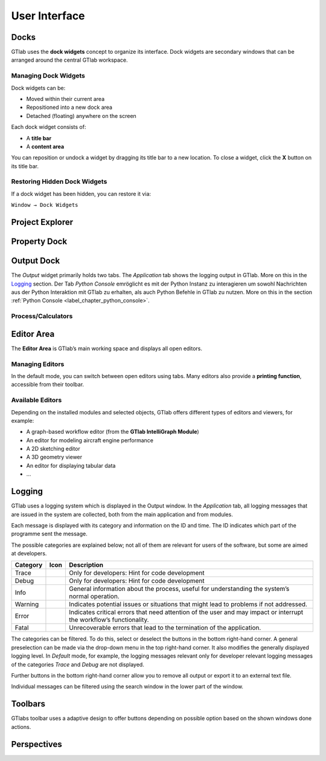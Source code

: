 User Interface
==============

.. image:: images/GTlab-User-Interface.svg
   :align: center
   :alt: The GTlab User Interface with its different components
   :class: only-light

.. image:: images/GTlab-User-Interface_dark.svg
   :align: center
   :alt: The GTlab User Interface with its different components
   :class: only-dark

Docks
-----

GTlab uses the **dock widgets** concept to organize its interface. Dock widgets are secondary windows that can be arranged around the central GTlab workspace.

Managing Dock Widgets
^^^^^^^^^^^^^^^^^^^^^

Dock widgets can be:

- Moved within their current area  
- Repositioned into a new dock area  
- Detached (floating) anywhere on the screen  

Each dock widget consists of:

- A **title bar**  
- A **content area**  

You can reposition or undock a widget by dragging its title bar to a new location. To close a widget, click the **X** button on its title bar.

Restoring Hidden Dock Widgets
^^^^^^^^^^^^^^^^^^^^^^^^^^^^^

If a dock widget has been hidden, you can restore it via:

``Window → Dock Widgets``

Project Explorer
----------------

Property Dock
-------------

Output Dock
-----------
The *Output* widget primarily holds two tabs. The *Application* tab shows the logging output in GTlab. More on this in the Logging_ section.  
Der Tab *Python Console* emröglicht es mit der Python Instanz zu interagieren um sowohl Nachrichten aus der Python Interaktion mit GTlab zu erhalten, als auch Python Befehle in GTlab zu nutzen.
More on this in the section :ref:`Python Console <label_chapter_python_console>`.


.. _label_section_processdock:

Process/Calculators
^^^^^^^^^^^^^^^^^^^


Editor Area
-----------

The **Editor Area** is GTlab’s main working space and displays all open editors.

Managing Editors
^^^^^^^^^^^^^^^^

In the default mode, you can switch between open editors using tabs.  
Many editors also provide a **printing function**, accessible from their toolbar.

Available Editors
^^^^^^^^^^^^^^^^

Depending on the installed modules and selected objects, GTlab offers different types of editors and viewers, for example:

- A graph-based workflow editor (from the **GTlab IntelliGraph Module**)  
- An editor for modeling aircraft engine performance  
- A 2D sketching editor  
- A 3D geometry viewer  
- An editor for displaying tabular data  
- …  

.. _label_section_logging:

Logging
-------
GTlab uses a logging system which is displayed in the Output window.
In the *Application* tab, all logging messages that are issued in the system are collected, both from the main application and from modules.

Each message is displayed with its category and information on the ID and time. The ID indicates which part of the programme sent the message.

The possible categories are explained below; not all of them are relevant for users of the software, but some are aimed at developers.

+------------+---------------------------------+---------------------------------------------------------------------------------------------------------------------+
| Category   | Icon                            | Description                                                                                                         |
+============+=================================+=====================================================================================================================+
| Trace      | |trace_bright| |trace_dark|     | Only for developers: Hint for code development                                                                      |
+------------+---------------------------------+---------------------------------------------------------------------------------------------------------------------+
| Debug      | |debug_bright| |debug_dark|     | Only for developers: Hint for code development                                                                      |
+------------+---------------------------------+---------------------------------------------------------------------------------------------------------------------+
| Info       | |info_bright| |info_dark|       | General information about the process, useful for understanding the system’s normal operation.                      |
+------------+---------------------------------+---------------------------------------------------------------------------------------------------------------------+
| Warning    | |warning_bright| |warning_dark| | Indicates potential issues or situations that might lead to problems if not addressed.                              |
+------------+---------------------------------+---------------------------------------------------------------------------------------------------------------------+
| Error      | |error_bright| |error_dark|     | Indicates critical errors that need attention of the user and may impact or interrupt the workflow’s functionality. |
+------------+---------------------------------+---------------------------------------------------------------------------------------------------------------------+
| Fatal      | |fatal_bright| |fatal_dark|     |  Unrecoverable errors that lead to the termination of the application.                                              |
+------------+---------------------------------+---------------------------------------------------------------------------------------------------------------------+

The categories can be filtered. To do this, select or deselect the buttons in the bottom right-hand corner. A general preselection can be made via the
drop-down menu in the top right-hand corner. It also modifies the generally displayed logging level. In *Default* mode, for example, the logging messages relevant only for
developer relevant logging messages of the categories *Trace* and *Debug* are not displayed.

Further buttons in the bottom right-hand corner allow you to remove all output or export it to an external text file.

Individual messages can be filtered using the search window in the lower part of the window.


.. |trace_bright| image:: images/logging_trace_bright.png
   :align: middle
   :height: 16
   :alt: Trace
   :class: only-light
   
.. |trace_dark| image:: images/logging_trace_dark.png
   :align: middle
   :height: 16
   :alt: Trace
   :class: only-dark

.. |debug_bright| image:: images/logging_debug_bright.png
   :align: middle
   :width: 16
   :alt: Debug
   :class: only-light
   
.. |debug_dark| image:: images/logging_debug_dark.png
   :align: middle
   :height: 16
   :alt: Debug
   :class: only-dark   

.. |info_bright| image:: images/logging_info_bright.png
   :align: middle
   :width: 16
   :alt: Info
   :class: only-light
   
.. |info_dark| image:: images/logging_info_dark.png
   :align: middle
   :width: 16
   :alt: Info
   :class: only-dark   

.. |warning_bright| image:: images/logging_warning_bright.png
   :align: middle
   :width: 16
   :alt: Warning
   :class: only-light
   
.. |warning_dark| image:: images/logging_warning_dark.png
   :align: middle
   :width: 16
   :alt: Warning
   :class: only-dark 
   
.. |error_bright| image:: images/logging_error_bright.png
   :align: middle
   :width: 16
   :alt: Error
   :class: only-light
   
.. |error_dark| image:: images/logging_error_dark.png
   :align: middle
   :width: 16
   :alt: Error
   :class: only-dark 
   
.. |fatal_bright| image:: images/logging_fatal_bright.png
   :align: middle
   :width: 16
   :alt: Fatal
   :class: only-light
   
.. |fatal_dark| image:: images/logging_fatal_dark.png
   :align: middle
   :width: 16
   :alt: Fatal
   :class: only-dark 

Toolbars
--------
GTlabs toolbar uses a adaptive design to offer buttons depending on possible option based on the shown windows done actions.


.. _label_section_perspectives:

Perspectives
------------
